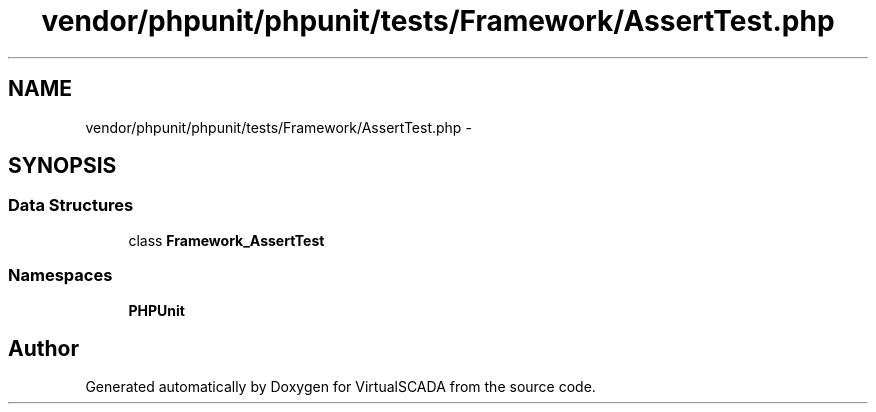 .TH "vendor/phpunit/phpunit/tests/Framework/AssertTest.php" 3 "Tue Apr 14 2015" "Version 1.0" "VirtualSCADA" \" -*- nroff -*-
.ad l
.nh
.SH NAME
vendor/phpunit/phpunit/tests/Framework/AssertTest.php \- 
.SH SYNOPSIS
.br
.PP
.SS "Data Structures"

.in +1c
.ti -1c
.RI "class \fBFramework_AssertTest\fP"
.br
.in -1c
.SS "Namespaces"

.in +1c
.ti -1c
.RI " \fBPHPUnit\fP"
.br
.in -1c
.SH "Author"
.PP 
Generated automatically by Doxygen for VirtualSCADA from the source code\&.
